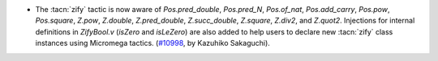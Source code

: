- The :tacn:`zify` tactic is now aware of `Pos.pred_double`, `Pos.pred_N`,
  `Pos.of_nat`, `Pos.add_carry`, `Pos.pow`, `Pos.square`, `Z.pow`, `Z.double`,
  `Z.pred_double`, `Z.succ_double`, `Z.square`, `Z.div2`, and `Z.quot2`.
  Injections for internal definitions in `ZifyBool.v` (`isZero` and `isLeZero`)
  are also added to help users to declare new :tacn:`zify` class instances using
  Micromega tactics.
  (`#10998 <https://github.com/coq/coq/pull/10998>`_, by Kazuhiko Sakaguchi).
